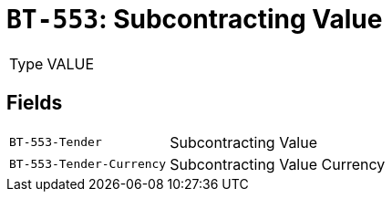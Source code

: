 = `BT-553`: Subcontracting Value
:navtitle: Business Terms

[horizontal]
Type:: VALUE

== Fields
[horizontal]
  `BT-553-Tender`:: Subcontracting Value
  `BT-553-Tender-Currency`:: Subcontracting Value Currency
